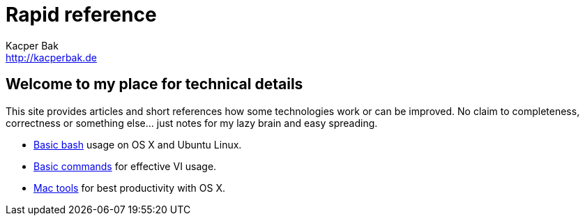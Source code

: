 = Rapid reference
Kacper Bak <http://kacperbak.de>

:author: Kacper Bak
:homepage: http://kacperbak.de
:docinfo1: docinfo-footer.html

== Welcome to my place for technical details
This site provides articles and short references how some technologies work or can be improved.
No claim to completeness, correctness or something else... just notes for my lazy brain and easy spreading.

* http://kacperbak.github.io/Basic-Bash-usage.html[Basic bash] usage on OS X and Ubuntu Linux.
* http://kacperbak.github.io/VI-effective-usage.html[Basic commands] for effective VI usage.
* http://kacperbak.github.io/Mac-os-x-tools.html[Mac tools] for best productivity with OS X.